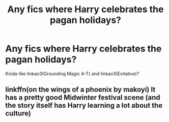#+TITLE: Any fics where Harry celebrates the pagan holidays?

* Any fics where Harry celebrates the pagan holidays?
:PROPERTIES:
:Author: CyberWolfWrites
:Score: 2
:DateUnix: 1599066866.0
:DateShort: 2020-Sep-02
:FlairText: Request
:END:
Kinda like linkao3(Grounding Magic A-T) and linkao3(Evitative)?


** linkffn(on the wings of a phoenix by makoyi) It has a pretty good Midwinter festival scene (and the story itself has Harry learning a lot about the culture)
:PROPERTIES:
:Author: Lord_Anarchy
:Score: 1
:DateUnix: 1599071200.0
:DateShort: 2020-Sep-02
:END:
